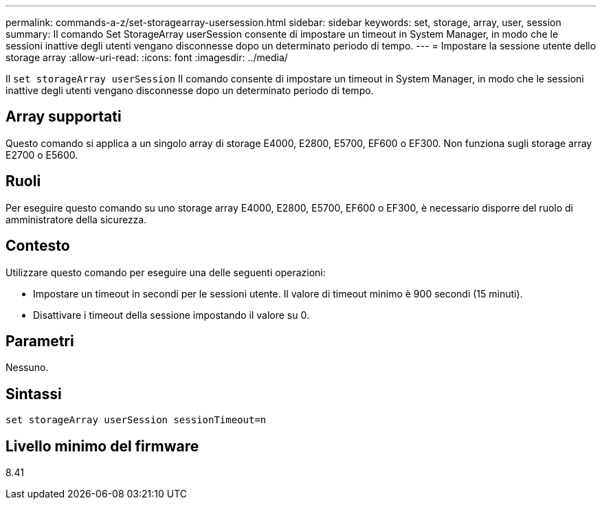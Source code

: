 ---
permalink: commands-a-z/set-storagearray-usersession.html 
sidebar: sidebar 
keywords: set, storage, array, user, session 
summary: Il comando Set StorageArray userSession consente di impostare un timeout in System Manager, in modo che le sessioni inattive degli utenti vengano disconnesse dopo un determinato periodo di tempo. 
---
= Impostare la sessione utente dello storage array
:allow-uri-read: 
:icons: font
:imagesdir: ../media/


[role="lead"]
Il `set storageArray userSession` Il comando consente di impostare un timeout in System Manager, in modo che le sessioni inattive degli utenti vengano disconnesse dopo un determinato periodo di tempo.



== Array supportati

Questo comando si applica a un singolo array di storage E4000, E2800, E5700, EF600 o EF300. Non funziona sugli storage array E2700 o E5600.



== Ruoli

Per eseguire questo comando su uno storage array E4000, E2800, E5700, EF600 o EF300, è necessario disporre del ruolo di amministratore della sicurezza.



== Contesto

Utilizzare questo comando per eseguire una delle seguenti operazioni:

* Impostare un timeout in secondi per le sessioni utente. Il valore di timeout minimo è 900 secondi (15 minuti).
* Disattivare i timeout della sessione impostando il valore su 0.




== Parametri

Nessuno.



== Sintassi

[source, cli]
----
set storageArray userSession sessionTimeout=n
----


== Livello minimo del firmware

8.41
